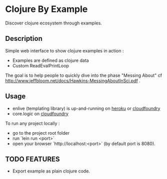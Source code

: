 * Clojure By Example

Discover clojure ecosystem through examples.

** Description

Simple web interface to show clojure examples in action :
   - Examples are defined as clojure data
   - Custom ReadEvalPrintLoop

The goal is to help people to quickly dive into the phase "Messing About"
cf http://www.jeffbloom.net/docs/Hawkins-MessingAboutInSci.pdf .

** Usage

   - enlive (templating library) is up-and-running on [[http://cold-dusk-9608.herokuapp.com/][heroku]] or [[http://enlive-by-example.cloudfoundry.com/][cloudfoundry]]
   - core.logic on [[http://logic-by-example.cloudfoundry.com/][cloudfoundry]]

To run any project locally :

   - go to the project root folder
   - run `lein run <port>`
   - open your browser `http://localhost:<port>` (by default port is 8080).

** TODO FEATURES
   - Export example as plain clojure code.

